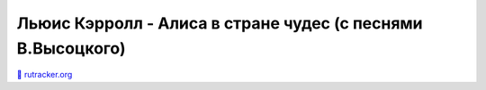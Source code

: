 Льюис Кэрролл - Алиса в стране чудес (с песнями В.Высоцкого)
------

`🧲 <magnet:?xt=urn:btih:56FF343C265A64B6F1DD1965E6F512D33A96638F&tr=http%3A%2F%2Fbt2.t-ru.org%2Fann%3Fmagnet&dn=%D0%9B%D1%8C%D1%8E%D0%B8%D1%81%20%D0%9A%D1%8D%D1%80%D1%80%D0%BE%D0%BB%D0%BB%20-%20%D0%90%D0%BB%D0%B8%D1%81%D0%B0%20%D0%B2%20%D1%81%D1%82%D1%80%D0%B0%D0%BD%D0%B5%20%D1%87%D1%83%D0%B4%D0%B5%D1%81%20(%20%D1%81%20%D0%BF%D0%B5%D1%81%D0%BD%D1%8F%D0%BC%D0%B8%20%D0%92.%D0%92%D1%8B%D1%81%D0%BE%D1%86%D0%BA%D0%BE%D0%B3%D0%BE)%20%5B1976%2C%20256%20kbps%5D)>`_
`rutracker.org <https://rutracker.org/forum/viewtopic.php?t=1960800)>`_
